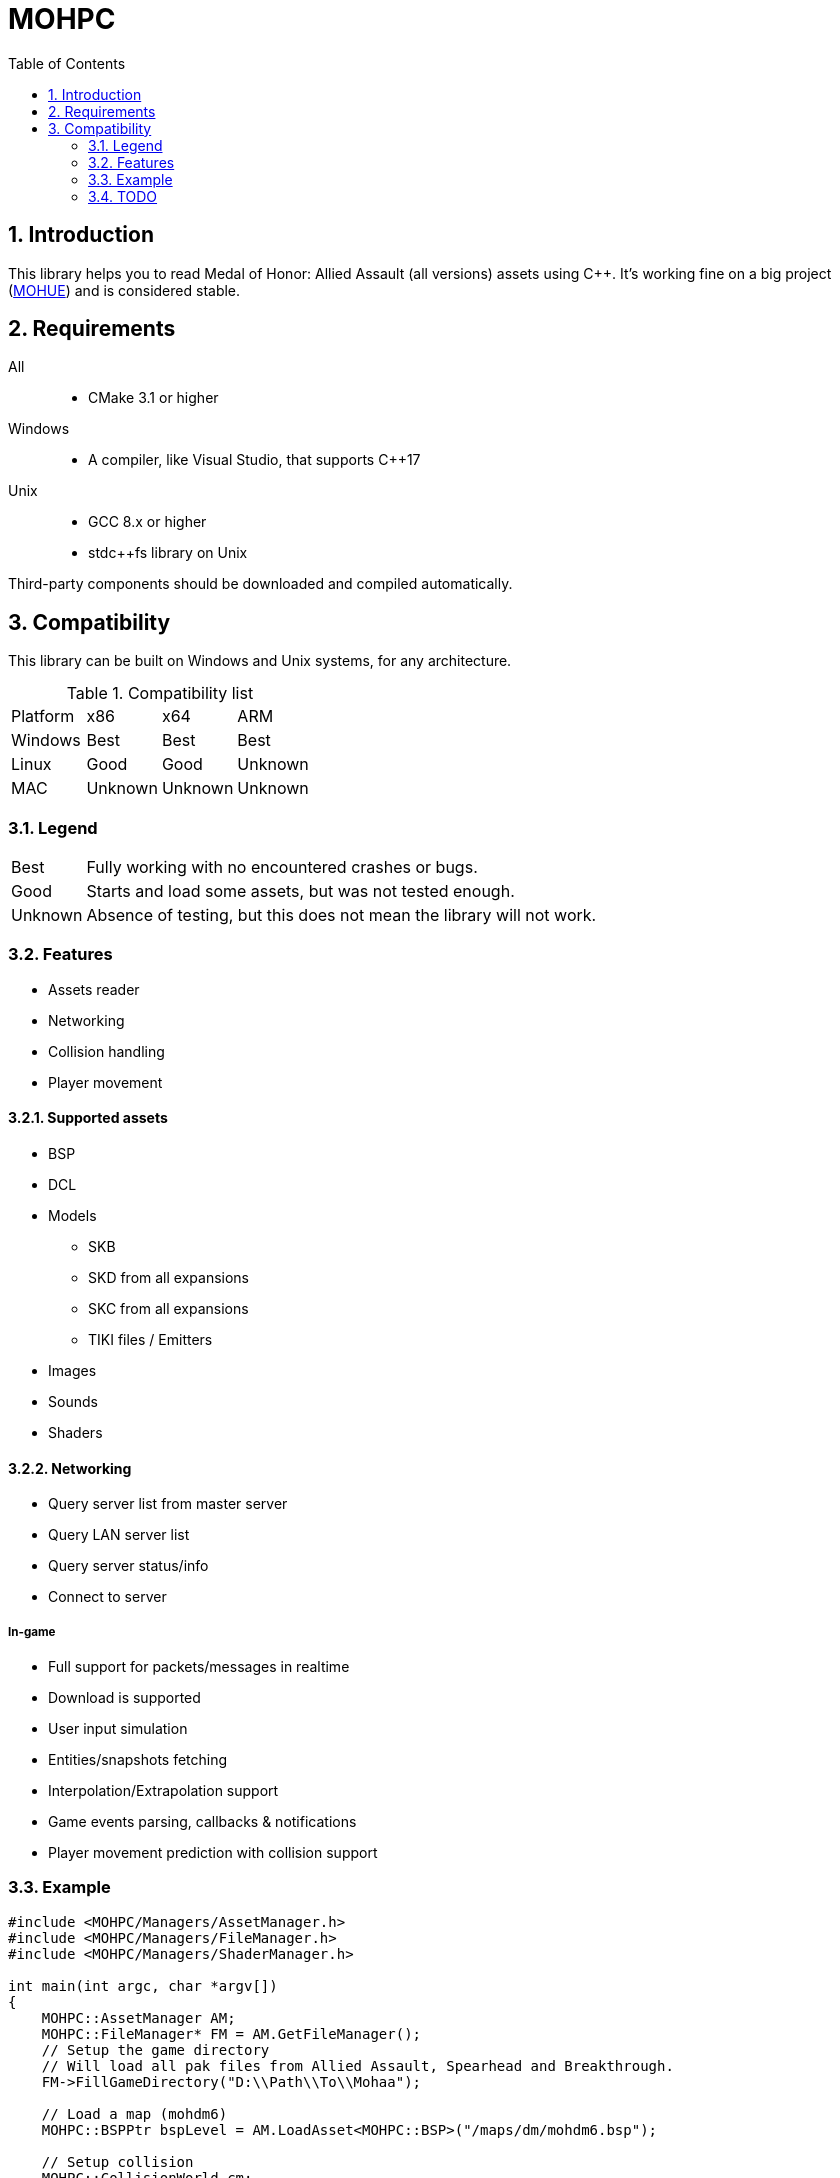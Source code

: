 :source-highlighter: prettify
:rouge-style: pastie

= MOHPC
:toc:
:sectnums:

== Introduction

This library helps you to read Medal of Honor: Allied Assault (all versions) assets using C++. It's working fine on a big project (https://moh-rises.com/[MOHUE]) and is considered stable.

== Requirements

All::
- CMake 3.1 or higher

Windows::
- A compiler, like Visual Studio, that supports C++17

Unix::
- GCC 8.x or higher
- stdc++fs library on Unix

Third-party components should be downloaded and compiled automatically.

== Compatibility

This library can be built on Windows and Unix systems, for any architecture.

.Compatibility list
|===
| Platform | x86     | x64      | ARM
| Windows  | Best    | Best     | Best
| Linux    | Good    | Good     | Unknown 
| MAC      | Unknown | Unknown  | Unknown
|===

=== Legend

[horizontal]
Best:: Fully working with no encountered crashes or bugs.

Good:: Starts and load some assets, but was not tested enough.

Unknown:: Absence of testing, but this does not mean the library will not work.

=== Features

* Assets reader
* Networking
* Collision handling
* Player movement

==== Supported assets

* BSP
* DCL
* Models
** SKB
** SKD from all expansions
** SKC from all expansions
** TIKI files / Emitters
* Images
* Sounds
* Shaders

==== Networking

* Query server list from master server
* Query LAN server list
* Query server status/info
* Connect to server

===== In-game

* Full support for packets/messages in realtime
* Download is supported
* User input simulation
* Entities/snapshots fetching
* Interpolation/Extrapolation support
* Game events parsing, callbacks & notifications
* Player movement prediction with collision support

=== Example

[source,cpp]
----
#include <MOHPC/Managers/AssetManager.h>
#include <MOHPC/Managers/FileManager.h>
#include <MOHPC/Managers/ShaderManager.h>

int main(int argc, char *argv[])
{
    MOHPC::AssetManager AM;
    MOHPC::FileManager* FM = AM.GetFileManager();
    // Setup the game directory
    // Will load all pak files from Allied Assault, Spearhead and Breakthrough.
    FM->FillGameDirectory("D:\\Path\\To\\Mohaa");

    // Load a map (mohdm6)
    MOHPC::BSPPtr bspLevel = AM.LoadAsset<MOHPC::BSP>("/maps/dm/mohdm6.bsp");
    
    // Setup collision
    MOHPC::CollisionWorld cm;
    bspLevel->FillCollisionWorld(cm);

    // Trace through world
    MOHPC::Vector start(0, 0, 0);
    MOHPC::Vector end(0, 0, -500);
    cm.CM_BoxTrace(&results, start, end, MOHPC::Vector(), MOHPC::Vector(), 5, MOHPC::ContentFlags::MASK_PLAYERSOLID, true);

    // fraction should be less than 1 because of the terrain
}
----

=== TODO

This README will change over time.
